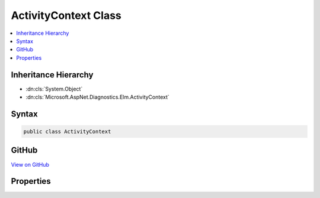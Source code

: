 

ActivityContext Class
=====================



.. contents:: 
   :local:







Inheritance Hierarchy
---------------------


* :dn:cls:`System.Object`
* :dn:cls:`Microsoft.AspNet.Diagnostics.Elm.ActivityContext`








Syntax
------

.. code-block:: csharp

   public class ActivityContext





GitHub
------

`View on GitHub <https://github.com/aspnet/apidocs/blob/master/aspnet/diagnostics/src/Microsoft.AspNet.Diagnostics.Elm/ActivityContext.cs>`_





.. dn:class:: Microsoft.AspNet.Diagnostics.Elm.ActivityContext

Properties
----------

.. dn:class:: Microsoft.AspNet.Diagnostics.Elm.ActivityContext
    :noindex:
    :hidden:

    
    .. dn:property:: Microsoft.AspNet.Diagnostics.Elm.ActivityContext.HttpInfo
    
        
        :rtype: Microsoft.AspNet.Diagnostics.Elm.HttpInfo
    
        
        .. code-block:: csharp
    
           public HttpInfo HttpInfo { get; set; }
    
    .. dn:property:: Microsoft.AspNet.Diagnostics.Elm.ActivityContext.Id
    
        
        :rtype: System.Guid
    
        
        .. code-block:: csharp
    
           public Guid Id { get; set; }
    
    .. dn:property:: Microsoft.AspNet.Diagnostics.Elm.ActivityContext.IsCollapsed
    
        
        :rtype: System.Boolean
    
        
        .. code-block:: csharp
    
           public bool IsCollapsed { get; set; }
    
    .. dn:property:: Microsoft.AspNet.Diagnostics.Elm.ActivityContext.RepresentsScope
    
        
        :rtype: System.Boolean
    
        
        .. code-block:: csharp
    
           public bool RepresentsScope { get; set; }
    
    .. dn:property:: Microsoft.AspNet.Diagnostics.Elm.ActivityContext.Root
    
        
        :rtype: Microsoft.AspNet.Diagnostics.Elm.ScopeNode
    
        
        .. code-block:: csharp
    
           public ScopeNode Root { get; set; }
    
    .. dn:property:: Microsoft.AspNet.Diagnostics.Elm.ActivityContext.Time
    
        
        :rtype: System.DateTimeOffset
    
        
        .. code-block:: csharp
    
           public DateTimeOffset Time { get; set; }
    

